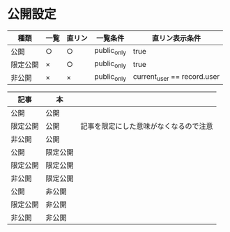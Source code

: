 * 公開設定

|----------+------+--------+-------------+-----------------------------|
| 種類     | 一覧 | 直リン | 一覧条件    | 直リン表示条件              |
|----------+------+--------+-------------+-----------------------------|
| 公開     | ○   | ○     | public_only | true                        |
| 限定公開 | ×   | ○     | public_only | true                        |
| 非公開   | ×   | ×     | public_only | current_user == record.user |
|----------+------+--------+-------------+-----------------------------|

|----------+----------+----------------------------------------|
| 記事     | 本       |                                        |
|----------+----------+----------------------------------------|
| 公開     | 公開     |                                        |
| 限定公開 | 公開     | 記事を限定にした意味がなくなるので注意 |
| 非公開   | 公開     |                                        |
|----------+----------+----------------------------------------|
| 公開     | 限定公開 |                                        |
| 限定公開 | 限定公開 |                                        |
| 非公開   | 限定公開 |                                        |
|----------+----------+----------------------------------------|
| 公開     | 非公開   |                                        |
| 限定公開 | 非公開   |                                        |
| 非公開   | 非公開   |                                        |
|----------+----------+----------------------------------------|
